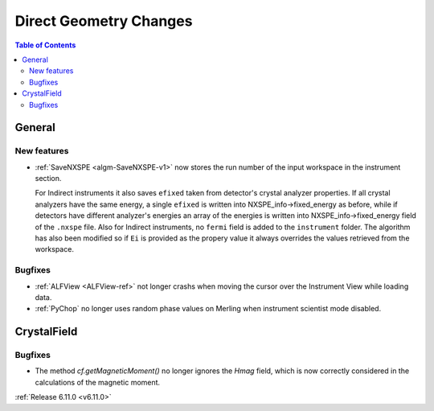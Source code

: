 =======================
Direct Geometry Changes
=======================

.. contents:: Table of Contents
   :local:

General
-------

New features
############
- :ref:`SaveNXSPE <algm-SaveNXSPE-v1>` now stores the run number of the input workspace in the instrument section.

  For Indirect instruments it also saves ``efixed`` taken from detector's crystal analyzer properties.
  If all crystal analyzers have the same energy, a single ``efixed`` is written into NXSPE_info->fixed_energy as before,
  while if detectors have different analyzer's energies an array of the energies is written into NXSPE_info->fixed_energy field of the ``.nxspe`` file.
  Also for Indirect instruments, no ``fermi`` field is added to the ``instrument`` folder.
  The algorithm has also been modified so if ``Ei`` is provided as the propery value it always overrides the values retrieved from the workspace.

Bugfixes
############
- :ref:`ALFView <ALFView-ref>` not longer crashs when moving the cursor over the Instrument View while loading data.
- :ref:`PyChop` no longer uses random phase values on Merling when instrument scientist mode disabled.


CrystalField
-------------

Bugfixes
############
- The method `cf.getMagneticMoment()` no longer ignores the `Hmag` field, which is now
  correctly considered in the calculations of the magnetic moment.


:ref:`Release 6.11.0 <v6.11.0>`
